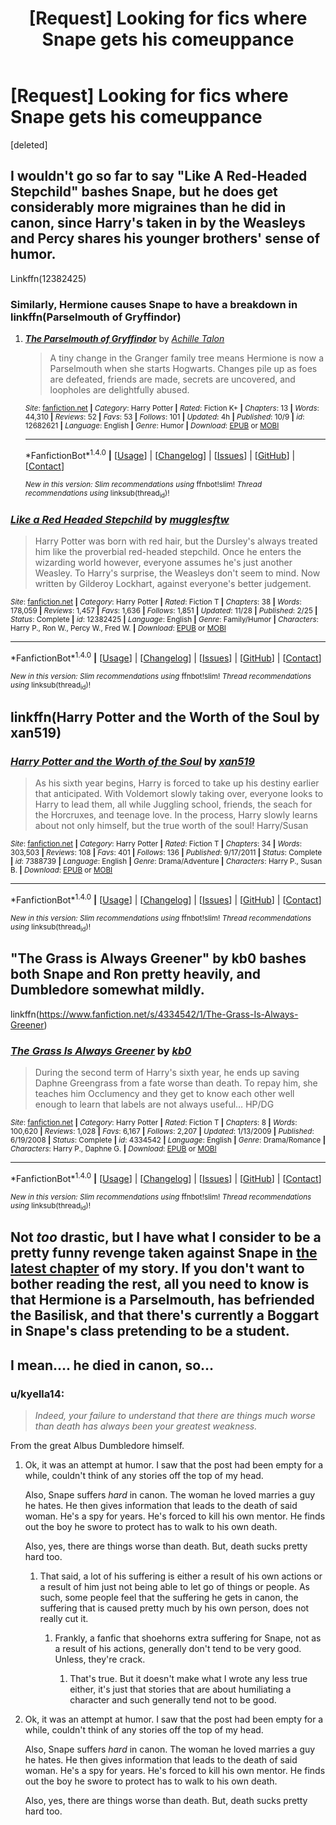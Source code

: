 #+TITLE: [Request] Looking for fics where Snape gets his comeuppance

* [Request] Looking for fics where Snape gets his comeuppance
:PROPERTIES:
:Score: 9
:DateUnix: 1513390441.0
:DateShort: 2017-Dec-16
:FlairText: Request
:END:
[deleted]


** I wouldn't go so far to say "Like A Red-Headed Stepchild" bashes Snape, but he does get considerably more migraines than he did in canon, since Harry's taken in by the Weasleys and Percy shares his younger brothers' sense of humor.

Linkffn(12382425)
:PROPERTIES:
:Author: CryptidGrimnoir
:Score: 5
:DateUnix: 1513431474.0
:DateShort: 2017-Dec-16
:END:

*** Similarly, Hermione causes Snape to have a breakdown in linkffn(Parselmouth of Gryffindor)
:PROPERTIES:
:Author: Jahoan
:Score: 2
:DateUnix: 1513444863.0
:DateShort: 2017-Dec-16
:END:

**** [[http://www.fanfiction.net/s/12682621/1/][*/The Parselmouth of Gryffindor/*]] by [[https://www.fanfiction.net/u/7922987/Achille-Talon][/Achille Talon/]]

#+begin_quote
  A tiny change in the Granger family tree means Hermione is now a Parselmouth when she starts Hogwarts. Changes pile up as foes are defeated, friends are made, secrets are uncovered, and loopholes are delightfully abused.
#+end_quote

^{/Site/: [[http://www.fanfiction.net/][fanfiction.net]] *|* /Category/: Harry Potter *|* /Rated/: Fiction K+ *|* /Chapters/: 13 *|* /Words/: 44,310 *|* /Reviews/: 52 *|* /Favs/: 53 *|* /Follows/: 101 *|* /Updated/: 4h *|* /Published/: 10/9 *|* /id/: 12682621 *|* /Language/: English *|* /Genre/: Humor *|* /Download/: [[http://www.ff2ebook.com/old/ffn-bot/index.php?id=12682621&source=ff&filetype=epub][EPUB]] or [[http://www.ff2ebook.com/old/ffn-bot/index.php?id=12682621&source=ff&filetype=mobi][MOBI]]}

--------------

*FanfictionBot*^{1.4.0} *|* [[[https://github.com/tusing/reddit-ffn-bot/wiki/Usage][Usage]]] | [[[https://github.com/tusing/reddit-ffn-bot/wiki/Changelog][Changelog]]] | [[[https://github.com/tusing/reddit-ffn-bot/issues/][Issues]]] | [[[https://github.com/tusing/reddit-ffn-bot/][GitHub]]] | [[[https://www.reddit.com/message/compose?to=tusing][Contact]]]

^{/New in this version: Slim recommendations using/ ffnbot!slim! /Thread recommendations using/ linksub(thread_id)!}
:PROPERTIES:
:Author: FanfictionBot
:Score: 1
:DateUnix: 1513444876.0
:DateShort: 2017-Dec-16
:END:


*** [[http://www.fanfiction.net/s/12382425/1/][*/Like a Red Headed Stepchild/*]] by [[https://www.fanfiction.net/u/4497458/mugglesftw][/mugglesftw/]]

#+begin_quote
  Harry Potter was born with red hair, but the Dursley's always treated him like the proverbial red-headed stepchild. Once he enters the wizarding world however, everyone assumes he's just another Weasley. To Harry's surprise, the Weasleys don't seem to mind. Now written by Gilderoy Lockhart, against everyone's better judgement.
#+end_quote

^{/Site/: [[http://www.fanfiction.net/][fanfiction.net]] *|* /Category/: Harry Potter *|* /Rated/: Fiction T *|* /Chapters/: 38 *|* /Words/: 178,059 *|* /Reviews/: 1,457 *|* /Favs/: 1,636 *|* /Follows/: 1,851 *|* /Updated/: 11/28 *|* /Published/: 2/25 *|* /Status/: Complete *|* /id/: 12382425 *|* /Language/: English *|* /Genre/: Family/Humor *|* /Characters/: Harry P., Ron W., Percy W., Fred W. *|* /Download/: [[http://www.ff2ebook.com/old/ffn-bot/index.php?id=12382425&source=ff&filetype=epub][EPUB]] or [[http://www.ff2ebook.com/old/ffn-bot/index.php?id=12382425&source=ff&filetype=mobi][MOBI]]}

--------------

*FanfictionBot*^{1.4.0} *|* [[[https://github.com/tusing/reddit-ffn-bot/wiki/Usage][Usage]]] | [[[https://github.com/tusing/reddit-ffn-bot/wiki/Changelog][Changelog]]] | [[[https://github.com/tusing/reddit-ffn-bot/issues/][Issues]]] | [[[https://github.com/tusing/reddit-ffn-bot/][GitHub]]] | [[[https://www.reddit.com/message/compose?to=tusing][Contact]]]

^{/New in this version: Slim recommendations using/ ffnbot!slim! /Thread recommendations using/ linksub(thread_id)!}
:PROPERTIES:
:Author: FanfictionBot
:Score: 1
:DateUnix: 1513431490.0
:DateShort: 2017-Dec-16
:END:


** linkffn(Harry Potter and the Worth of the Soul by xan519)
:PROPERTIES:
:Author: Ch1pp
:Score: 2
:DateUnix: 1513431917.0
:DateShort: 2017-Dec-16
:END:

*** [[http://www.fanfiction.net/s/7388739/1/][*/Harry Potter and the Worth of the Soul/*]] by [[https://www.fanfiction.net/u/3249235/xan519][/xan519/]]

#+begin_quote
  As his sixth year begins, Harry is forced to take up his destiny earlier that anticipated. With Voldemort slowly taking over, everyone looks to Harry to lead them, all while Juggling school, friends, the seach for the Horcruxes, and teenage love. In the process, Harry slowly learns about not only himself, but the true worth of the soul! Harry/Susan
#+end_quote

^{/Site/: [[http://www.fanfiction.net/][fanfiction.net]] *|* /Category/: Harry Potter *|* /Rated/: Fiction T *|* /Chapters/: 34 *|* /Words/: 303,503 *|* /Reviews/: 108 *|* /Favs/: 401 *|* /Follows/: 136 *|* /Published/: 9/17/2011 *|* /Status/: Complete *|* /id/: 7388739 *|* /Language/: English *|* /Genre/: Drama/Adventure *|* /Characters/: Harry P., Susan B. *|* /Download/: [[http://www.ff2ebook.com/old/ffn-bot/index.php?id=7388739&source=ff&filetype=epub][EPUB]] or [[http://www.ff2ebook.com/old/ffn-bot/index.php?id=7388739&source=ff&filetype=mobi][MOBI]]}

--------------

*FanfictionBot*^{1.4.0} *|* [[[https://github.com/tusing/reddit-ffn-bot/wiki/Usage][Usage]]] | [[[https://github.com/tusing/reddit-ffn-bot/wiki/Changelog][Changelog]]] | [[[https://github.com/tusing/reddit-ffn-bot/issues/][Issues]]] | [[[https://github.com/tusing/reddit-ffn-bot/][GitHub]]] | [[[https://www.reddit.com/message/compose?to=tusing][Contact]]]

^{/New in this version: Slim recommendations using/ ffnbot!slim! /Thread recommendations using/ linksub(thread_id)!}
:PROPERTIES:
:Author: FanfictionBot
:Score: 1
:DateUnix: 1513431943.0
:DateShort: 2017-Dec-16
:END:


** "The Grass is Always Greener" by kb0 bashes both Snape and Ron pretty heavily, and Dumbledore somewhat mildly.

linkffn([[https://www.fanfiction.net/s/4334542/1/The-Grass-Is-Always-Greener]])
:PROPERTIES:
:Author: MolochDhalgren
:Score: 2
:DateUnix: 1513446538.0
:DateShort: 2017-Dec-16
:END:

*** [[http://www.fanfiction.net/s/4334542/1/][*/The Grass Is Always Greener/*]] by [[https://www.fanfiction.net/u/1251524/kb0][/kb0/]]

#+begin_quote
  During the second term of Harry's sixth year, he ends up saving Daphne Greengrass from a fate worse than death. To repay him, she teaches him Occlumency and they get to know each other well enough to learn that labels are not always useful... HP/DG
#+end_quote

^{/Site/: [[http://www.fanfiction.net/][fanfiction.net]] *|* /Category/: Harry Potter *|* /Rated/: Fiction T *|* /Chapters/: 8 *|* /Words/: 100,620 *|* /Reviews/: 1,028 *|* /Favs/: 6,167 *|* /Follows/: 2,207 *|* /Updated/: 1/13/2009 *|* /Published/: 6/19/2008 *|* /Status/: Complete *|* /id/: 4334542 *|* /Language/: English *|* /Genre/: Drama/Romance *|* /Characters/: Harry P., Daphne G. *|* /Download/: [[http://www.ff2ebook.com/old/ffn-bot/index.php?id=4334542&source=ff&filetype=epub][EPUB]] or [[http://www.ff2ebook.com/old/ffn-bot/index.php?id=4334542&source=ff&filetype=mobi][MOBI]]}

--------------

*FanfictionBot*^{1.4.0} *|* [[[https://github.com/tusing/reddit-ffn-bot/wiki/Usage][Usage]]] | [[[https://github.com/tusing/reddit-ffn-bot/wiki/Changelog][Changelog]]] | [[[https://github.com/tusing/reddit-ffn-bot/issues/][Issues]]] | [[[https://github.com/tusing/reddit-ffn-bot/][GitHub]]] | [[[https://www.reddit.com/message/compose?to=tusing][Contact]]]

^{/New in this version: Slim recommendations using/ ffnbot!slim! /Thread recommendations using/ linksub(thread_id)!}
:PROPERTIES:
:Author: FanfictionBot
:Score: 1
:DateUnix: 1513446563.0
:DateShort: 2017-Dec-16
:END:


** Not /too/ drastic, but I have what I consider to be a pretty funny revenge taken against Snape in [[https://www.fanfiction.net/s/12682621/12/The-Parselmouth-of-Gryffindor][the latest chapter]] of my story. If you don't want to bother reading the rest, all you need to know is that Hermione is a Parselmouth, has befriended the Basilisk, and that there's currently a Boggart in Snape's class pretending to be a student.
:PROPERTIES:
:Author: Achille-Talon
:Score: 1
:DateUnix: 1513421653.0
:DateShort: 2017-Dec-16
:END:


** I mean.... he died in canon, so...
:PROPERTIES:
:Author: patil-triplet
:Score: -1
:DateUnix: 1513413895.0
:DateShort: 2017-Dec-16
:END:

*** u/kyella14:
#+begin_quote
  /Indeed, your failure to understand that there are things much worse than death has always been your greatest weakness./
#+end_quote

From the great Albus Dumbledore himself.
:PROPERTIES:
:Author: kyella14
:Score: 11
:DateUnix: 1513417682.0
:DateShort: 2017-Dec-16
:END:

**** Ok, it was an attempt at humor. I saw that the post had been empty for a while, couldn't think of any stories off the top of my head.

Also, Snape suffers /hard/ in canon. The woman he loved marries a guy he hates. He then gives information that leads to the death of said woman. He's a spy for years. He's forced to kill his own mentor. He finds out the boy he swore to protect has to walk to his own death.

Also, yes, there are things worse than death. But, death sucks pretty hard too.
:PROPERTIES:
:Author: patil-triplet
:Score: 4
:DateUnix: 1513443155.0
:DateShort: 2017-Dec-16
:END:

***** That said, a lot of his suffering is either a result of his own actions or a result of him just not being able to let go of things or people. As such, some people feel that the suffering he gets in canon, the suffering that is caused pretty much by his own person, does not really cut it.
:PROPERTIES:
:Author: Kazeto
:Score: 1
:DateUnix: 1513471441.0
:DateShort: 2017-Dec-17
:END:

****** Frankly, a fanfic that shoehorns extra suffering for Snape, not as a result of his actions, generally don't tend to be very good. Unless, they're crack.
:PROPERTIES:
:Author: patil-triplet
:Score: 3
:DateUnix: 1513472021.0
:DateShort: 2017-Dec-17
:END:

******* That's true. But it doesn't make what I wrote any less true either, it's just that stories that are about humiliating a character and such generally tend not to be good.
:PROPERTIES:
:Author: Kazeto
:Score: 1
:DateUnix: 1513489562.0
:DateShort: 2017-Dec-17
:END:


**** Ok, it was an attempt at humor. I saw that the post had been empty for a while, couldn't think of any stories off the top of my head.

Also, Snape suffers /hard/ in canon. The woman he loved marries a guy he hates. He then gives information that leads to the death of said woman. He's a spy for years. He's forced to kill his own mentor. He finds out the boy he swore to protect has to walk to his own death.

Also, yes, there are things worse than death. But, death sucks pretty hard too.
:PROPERTIES:
:Author: patil-triplet
:Score: 2
:DateUnix: 1513444372.0
:DateShort: 2017-Dec-16
:END:
